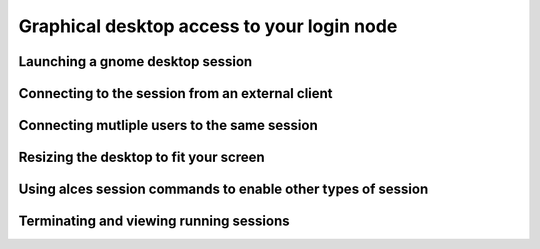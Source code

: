 .. _graphicaldesktop:

Graphical desktop access to your login node
===========================================

Launching a gnome desktop session
---------------------------------

Connecting to the session from an external client
-------------------------------------------------

Connecting mutliple users to the same session
---------------------------------------------

Resizing the desktop to fit your screen
---------------------------------------

Using alces session commands to enable other types of session
-------------------------------------------------------------

Terminating and viewing running sessions
----------------------------------------

